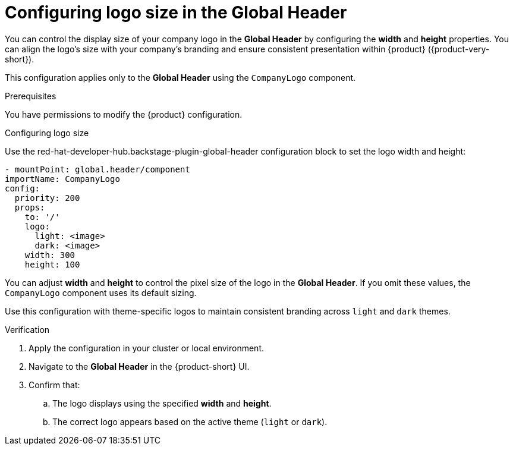 
[id="configuring-logo-size-global-header.adoc_{context}"]
= Configuring logo size in the Global Header

You can control the display size of your company logo in the *Global Header* by configuring the *width* and *height* properties. You can align the logo's size with your company's branding and ensure consistent presentation within {product} ({product-very-short}).

This configuration applies only to the *Global Header* using the `CompanyLogo` component.

.Prerequisites

You have permissions to modify the {product} configuration.

.Procedure

.Configuring logo size
Use the red-hat-developer-hub.backstage-plugin-global-header configuration block to set the logo width and height:

[source,yaml]
----
- mountPoint: global.header/component
importName: CompanyLogo
config:
  priority: 200
  props:
    to: '/'
    logo:
      light: <image>
      dark: <image>
    width: 300
    height: 100
----

You can adjust *width* and *height* to control the pixel size of the logo in the *Global Header*. If you omit these values, the `CompanyLogo` component uses its default sizing.

Use this configuration with theme-specific logos to maintain consistent branding across `light` and `dark` themes.

.Verification

. Apply the configuration in your cluster or local environment.
. Navigate to the *Global Header* in the {product-short} UI.
. Confirm that:

.. The logo displays using the specified *width* and *height*.
.. The correct logo appears based on the active theme (`light` or `dark`).



